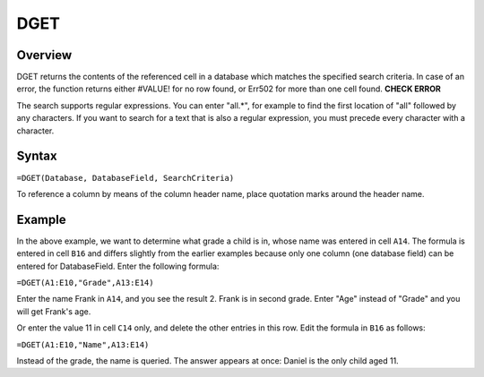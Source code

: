 ====
DGET
====

Overview
--------

DGET returns the contents of the referenced cell in a database which matches the specified search criteria. In case of an error, the function returns either #VALUE! for no row found, or Err502 for more than one cell found. **CHECK ERROR**

The search supports regular expressions. You can enter "all.*", for example to find the first location of "all" followed by any characters. If you want to search for a text that is also a regular expression, you must precede every character with a \ character.

Syntax
------

``=DGET(Database, DatabaseField, SearchCriteria)``

To reference a column by means of the column header name, place quotation marks around the header name.

Example
-------

.. image :: /images/example-database-fns.png

In the above example, we want to determine what grade a child is in, whose name was entered in cell ``A14``. The formula is entered in cell ``B16`` and differs slightly from the earlier examples because only one column (one database field) can be entered for DatabaseField. Enter the following formula:

``=DGET(A1:E10,"Grade",A13:E14)``

Enter the name Frank in ``A14``, and you see the result 2. Frank is in second grade. Enter "Age" instead of "Grade" and you will get Frank's age.

Or enter the value 11 in cell ``C14`` only, and delete the other entries in this row. Edit the formula in ``B16`` as follows:

``=DGET(A1:E10,"Name",A13:E14)``

Instead of the grade, the name is queried. The answer appears at once: Daniel is the only child aged 11.
